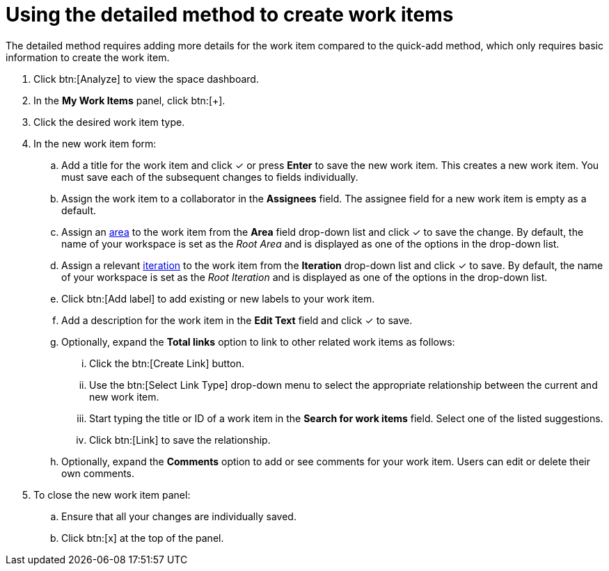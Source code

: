 [id="using_detailed_method_to_create_work_items"]
= Using the detailed method to create work items

The detailed method requires adding more details for the work item compared to the quick-add method, which only requires basic information to create the work item.

. Click btn:[Analyze] to view the space dashboard.

. In the *My Work Items* panel, click btn:[+].

. Click the desired work item type.

. In the new work item form:

.. Add a title for the work item and click &#10003; or press *Enter* to save the new work item. This creates a new work item. You must save each of the subsequent changes to fields individually.

.. Assign the work item to a collaborator in the *Assignees* field. The assignee field for a new work item is empty as a default.

.. Assign an <<about_areas,area>> to the work item from the *Area* field drop-down list and click &#10003; to save the change. By default, the name of your workspace is set as the _Root Area_ and is displayed as one of the options in the drop-down list.

.. Assign a relevant <<about_iterations,iteration>> to the work item from the *Iteration* drop-down list and click &#10003; to save. By default, the name of your workspace is set as the _Root Iteration_ and is displayed as one of the options in the drop-down list.

.. Click btn:[Add label] to add existing or new labels to your work item.

.. Add a description for the work item in the *Edit Text* field and click &#10003; to save.

.. Optionally, expand the *Total links* option to link to other related work items as follows:

... Click the btn:[Create Link] button.

... Use the btn:[Select Link Type] drop-down menu to select the appropriate relationship between the current and new work item.

... Start typing the title or ID of a work item in the *Search for work items* field. Select one of the listed suggestions.

... Click btn:[Link] to save the relationship.

.. Optionally, expand the *Comments* option to add or see comments for your work item. Users can edit or delete their own comments.

. To close the new work item panel:

.. Ensure that all your changes are individually saved.

.. Click btn:[x] at the top of the panel.


